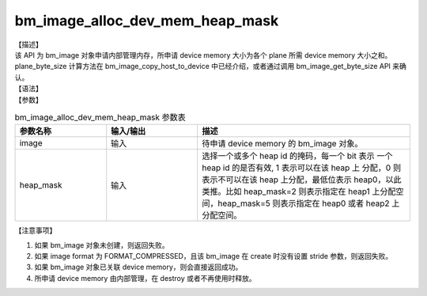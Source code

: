 bm_image_alloc_dev_mem_heap_mask
--------------------------------

| 【描述】
| 该 API 为 bm_image 对象申请内部管理内存，所申请 device memory 大小为各个 plane 所需 device memory 大小之和。plane_byte_size 计算方法在 bm_image_copy_host_to_device 中已经介绍，或者通过调用 bm_image_get_byte_size API 来确认。

| 【语法】

.. code-block:: c++
    :linenos:
    :lineno-start: 1
    :force:

    bm_status_t bm_image_alloc_dev_mem_heap_mask(
            bm_image      image,
            int           heap_mask
    );

| 【参数】

.. list-table:: bm_image_alloc_dev_mem_heap_mask 参数表
    :widths: 15 15 35

    * - **参数名称**
      - **输入/输出**
      - **描述**
    * - image
      - 输入
      - 待申请 device memory 的 bm_image 对象。
    * - heap_mask
      - 输入
      - 选择一个或多个 heap id 的掩码，每一个 bit 表示
        一个 heap id 的是否有效, 1 表示可以在该 heap 上
        分配，0 则表示不可以在该 heap 上分配，最低位表示
        heap0，以此类推。比如 heap_mask=2 则表示指定在
        heap1 上分配空间，heap_mask=5 则表示指定在 heap0 或者 heap2 上分配空间。

【注意事项】

1. 如果 bm_image 对象未创建，则返回失败。

2. 如果 image format 为 FORMAT_COMPRESSED，且该 bm_image 在 create 时没有设置 stride 参数，则返回失败。

3. 如果 bm_image 对象已关联 device memory，则会直接返回成功。

4. 所申请 device memory 由内部管理，在 destroy 或者不再使用时释放。